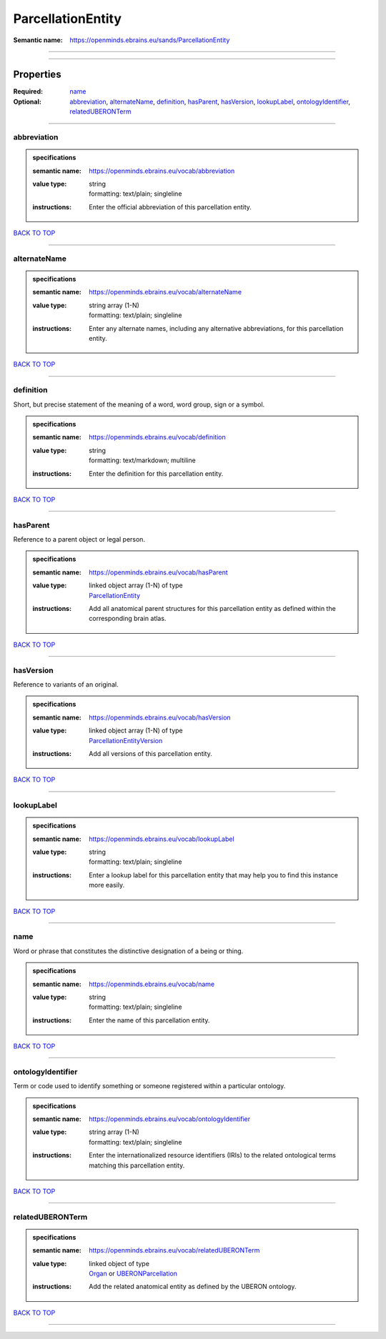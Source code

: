 ##################
ParcellationEntity
##################

:Semantic name: https://openminds.ebrains.eu/sands/ParcellationEntity


------------

------------

Properties
##########

:Required: `name <name_heading_>`_
:Optional: `abbreviation <abbreviation_heading_>`_, `alternateName <alternateName_heading_>`_, `definition <definition_heading_>`_, `hasParent <hasParent_heading_>`_, `hasVersion <hasVersion_heading_>`_, `lookupLabel <lookupLabel_heading_>`_, `ontologyIdentifier <ontologyIdentifier_heading_>`_, `relatedUBERONTerm <relatedUBERONTerm_heading_>`_

------------

.. _abbreviation_heading:

************
abbreviation
************

.. admonition:: specifications

   :semantic name: https://openminds.ebrains.eu/vocab/abbreviation
   :value type: | string
                | formatting: text/plain; singleline
   :instructions: Enter the official abbreviation of this parcellation entity.

`BACK TO TOP <ParcellationEntity_>`_

------------

.. _alternateName_heading:

*************
alternateName
*************

.. admonition:: specifications

   :semantic name: https://openminds.ebrains.eu/vocab/alternateName
   :value type: | string array \(1-N\)
                | formatting: text/plain; singleline
   :instructions: Enter any alternate names, including any alternative abbreviations, for this parcellation entity.

`BACK TO TOP <ParcellationEntity_>`_

------------

.. _definition_heading:

**********
definition
**********

Short, but precise statement of the meaning of a word, word group, sign or a symbol.

.. admonition:: specifications

   :semantic name: https://openminds.ebrains.eu/vocab/definition
   :value type: | string
                | formatting: text/markdown; multiline
   :instructions: Enter the definition for this parcellation entity.

`BACK TO TOP <ParcellationEntity_>`_

------------

.. _hasParent_heading:

*********
hasParent
*********

Reference to a parent object or legal person.

.. admonition:: specifications

   :semantic name: https://openminds.ebrains.eu/vocab/hasParent
   :value type: | linked object array \(1-N\) of type
                | `ParcellationEntity <https://openminds-documentation.readthedocs.io/en/latest/specifications/SANDS/atlas/parcellationEntity.html>`_
   :instructions: Add all anatomical parent structures for this parcellation entity as defined within the corresponding brain atlas.

`BACK TO TOP <ParcellationEntity_>`_

------------

.. _hasVersion_heading:

**********
hasVersion
**********

Reference to variants of an original.

.. admonition:: specifications

   :semantic name: https://openminds.ebrains.eu/vocab/hasVersion
   :value type: | linked object array \(1-N\) of type
                | `ParcellationEntityVersion <https://openminds-documentation.readthedocs.io/en/latest/specifications/SANDS/atlas/parcellationEntityVersion.html>`_
   :instructions: Add all versions of this parcellation entity.

`BACK TO TOP <ParcellationEntity_>`_

------------

.. _lookupLabel_heading:

***********
lookupLabel
***********

.. admonition:: specifications

   :semantic name: https://openminds.ebrains.eu/vocab/lookupLabel
   :value type: | string
                | formatting: text/plain; singleline
   :instructions: Enter a lookup label for this parcellation entity that may help you to find this instance more easily.

`BACK TO TOP <ParcellationEntity_>`_

------------

.. _name_heading:

****
name
****

Word or phrase that constitutes the distinctive designation of a being or thing.

.. admonition:: specifications

   :semantic name: https://openminds.ebrains.eu/vocab/name
   :value type: | string
                | formatting: text/plain; singleline
   :instructions: Enter the name of this parcellation entity.

`BACK TO TOP <ParcellationEntity_>`_

------------

.. _ontologyIdentifier_heading:

******************
ontologyIdentifier
******************

Term or code used to identify something or someone registered within a particular ontology.

.. admonition:: specifications

   :semantic name: https://openminds.ebrains.eu/vocab/ontologyIdentifier
   :value type: | string array \(1-N\)
                | formatting: text/plain; singleline
   :instructions: Enter the internationalized resource identifiers (IRIs) to the related ontological terms matching this parcellation entity.

`BACK TO TOP <ParcellationEntity_>`_

------------

.. _relatedUBERONTerm_heading:

*****************
relatedUBERONTerm
*****************

.. admonition:: specifications

   :semantic name: https://openminds.ebrains.eu/vocab/relatedUBERONTerm
   :value type: | linked object of type
                | `Organ <https://openminds-documentation.readthedocs.io/en/latest/specifications/controlledTerms/organ.html>`_ or `UBERONParcellation <https://openminds-documentation.readthedocs.io/en/latest/specifications/controlledTerms/UBERONParcellation.html>`_
   :instructions: Add the related anatomical entity as defined by the UBERON ontology.

`BACK TO TOP <ParcellationEntity_>`_

------------


